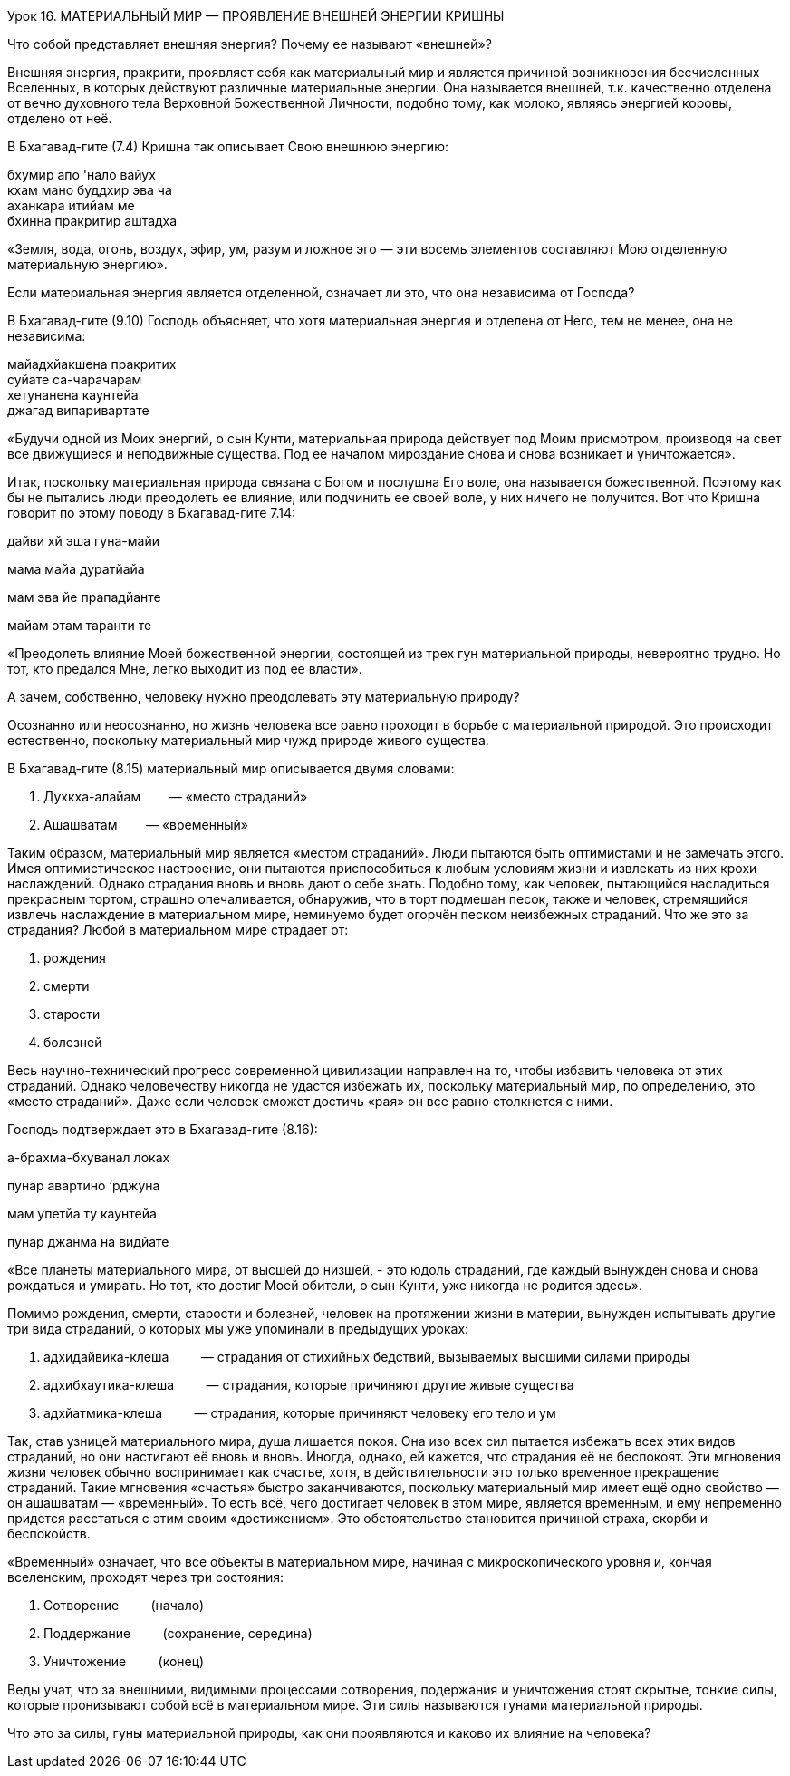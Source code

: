 Урок 16. МАТЕРИАЛЬНЫЙ МИР — ПРОЯВЛЕНИЕ ВНЕШНЕЙ ЭНЕРГИИ КРИШНЫ

[.lead]
Что собой представляет внешняя энергия? Почему ее называют «внешней»?

Внешняя энергия, пракрити, проявляет себя как материальный мир и
является причиной возникновения бесчисленных Вселенных, в которых
действуют различные материальные энергии. Она называется внешней, т.к.
качественно отделена от вечно духовного тела Верховной Божественной
Личности, подобно тому, как молоко, являясь энергией коровы, отделено от
неё.

В Бхагавад-гите (7.4) Кришна так описывает Свою внешнюю энергию:

бхумир апо 'нало вайух +
кхам мано буддхир эва ча +
аханкара итийам ме +
бхинна пракритир аштадха +

«Земля, вода, огонь, воздух, эфир, ум, разум и ложное эго — эти восемь
элементов составляют Мою отделенную материальную энергию».

[.lead]
Если материальная энергия является отделенной, означает ли это, что она
независима от Господа?

В Бхагавад-гите (9.10) Господь объясняет, что хотя материальная энергия
и отделена от Него, тем не менее, она не независима:

майадхйакшена пракритих +
суйате са-чарачарам +
хетунанена каунтейа +
джагад випаривартате 

«Будучи одной из Моих энергий, о сын Кунти, материальная природа
действует под Моим присмотром, производя на свет все движущиеся и
неподвижные существа. Под ее началом мироздание снова и снова возникает
и уничтожается».

Итак, поскольку материальная природа связана с Богом и послушна Его
воле, она называется божественной. Поэтому как бы не пытались люди
преодолеть ее влияние, или подчинить ее своей воле, у них ничего не
получится. Вот что Кришна говорит по этому поводу в Бхагавад-гите 7.14:

дайви хй эша гуна-майи

мама майа дуратйайа

мам эва йе прападйанте

майам этам таранти те

«Преодолеть влияние Моей божественной энергии, состоящей из трех гун
материальной природы, невероятно трудно. Но тот, кто предался Мне, легко
выходит из под ее власти».

А зачем, собственно, человеку нужно преодолевать эту материальную
природу?

Осознанно или неосознанно, но жизнь человека все равно проходит в борьбе
с материальной природой. Это происходит естественно, поскольку
материальный мир чужд природе живого существа.

В Бхагавад-гите (8.15) материальный мир описывается двумя словами:

1.  Духкха-алайам        — «место страданий»
2.  Ашашватам        — «временный»

Таким образом, материальный мир является «местом страданий». Люди
пытаются быть оптимистами и не замечать этого. Имея оптимистическое
настроение, они пытаются приспособиться к любым условиям жизни и
извлекать из них крохи наслаждений. Однако страдания вновь и вновь дают
о себе знать. Подобно тому, как человек, пытающийся насладиться
прекрасным тортом, страшно опечаливается, обнаружив, что в торт подмешан
песок, также и человек, стремящийся извлечь наслаждение в материальном
мире, неминуемо будет огорчён песком неизбежных страданий. Что же это за
страдания? Любой в материальном мире страдает от:

1.  рождения
2.  смерти
3.  старости
4.  болезней

Весь научно-технический прогресс современной цивилизации направлен на
то, чтобы избавить человека от этих страданий. Однако человечеству
никогда не удастся избежать их, поскольку материальный мир, по
определению, это «место страданий». Даже если человек сможет достичь
«рая» он все равно столкнется с ними.

Господь подтверждает это в Бхагавад-гите (8.16):

а-брахма-бхуванал локах

пунар авартино ‘рджуна

мам упетйа ту каунтейа

пунар джанма на видйате

«Все планеты материального мира, от высшей до низшей, - это юдоль
страданий, где каждый вынужден снова и снова рождаться и умирать. Но
тот, кто достиг Моей обители, о сын Кунти, уже никогда не родится
здесь».

Помимо рождения, смерти, старости и болезней, человек на протяжении
жизни в материи, вынужден испытывать другие три вида страданий, о
которых мы уже упоминали в предыдущих уроках:

1.  адхидайвика-клеша         — страдания от стихийных бедствий,
вызываемых высшими силами природы
2.  адхибхаутика-клеша         — страдания, которые причиняют другие
живые существа
3.  адхйатмика-клеша         — страдания, которые причиняют человеку его
тело и ум

Так, став узницей материального мира, душа лишается покоя. Она изо всех
сил пытается избежать всех этих видов страданий, но они настигают её
вновь и вновь. Иногда, однако, ей кажется, что страдания её не
беспокоят. Эти мгновения жизни человек обычно воспринимает как счастье,
хотя, в действительности это только временное прекращение страданий.
Такие мгновения «счастья» быстро заканчиваются, поскольку материальный
мир имеет ещё одно свойство — он ашашватам — «временный». То есть всё,
чего достигает человек в этом мире, является временным, и ему непременно
придется расстаться с этим своим «достижением». Это обстоятельство
становится причиной страха, скорби и беспокойств.

«Временный» означает, что все объекты в материальном мире, начиная с
микроскопического уровня и, кончая вселенским, проходят через три
состояния:

1.  Сотворение         (начало)
2.  Поддержание         (сохранение, середина)
3.  Уничтожение         (конец)

Веды учат, что за внешними, видимыми процессами сотворения, подержания и
уничтожения стоят скрытые, тонкие силы, которые пронизывают собой всё в
материальном мире. Эти силы называются гунами материальной природы.

Что это за силы, гуны материальной природы, как они проявляются и каково
их влияние на человека?
